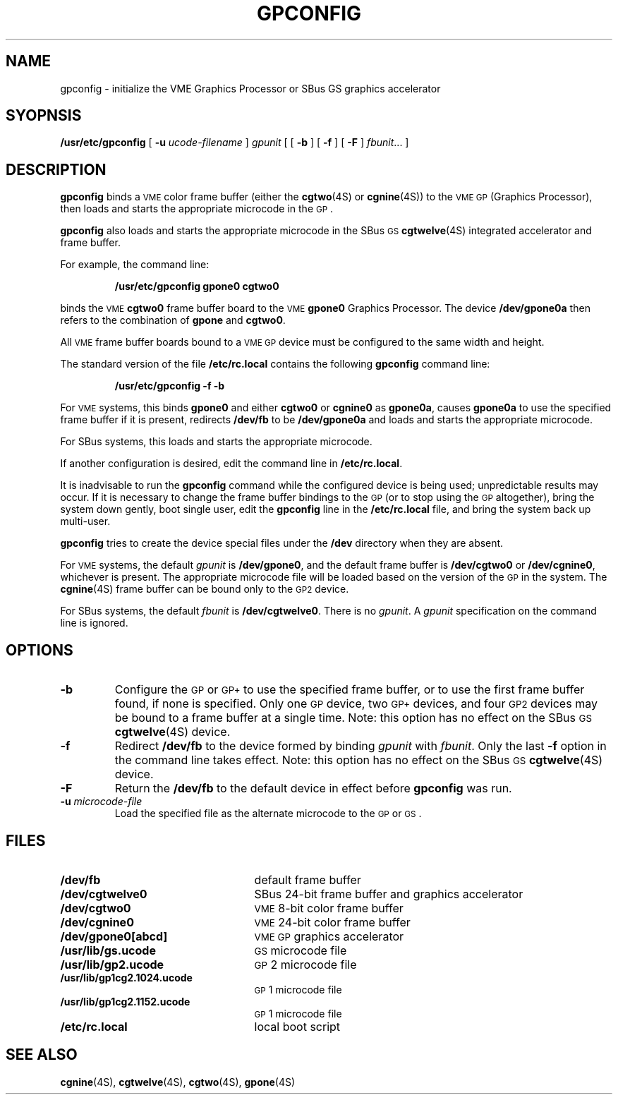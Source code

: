 .\" @(#)gpconfig.8 1.1 92/07/30 SMI;
.TH GPCONFIG 8 "3 July 1990"
.SH NAME
gpconfig \- initialize the VME Graphics Processor or SBus GS graphics accelerator
.SH SYOPNSIS
.B /usr/etc/gpconfig
[
.BI \-u " ucode-filename"
]
.I gpunit
[
[
.B \-b
]
[
.B \-f
]
[
.B \-F
]
.IR fbunit .\|.\|.
]
.SH DESCRIPTION
.IX gpconfig "" "\fLgpconfig\fR \(em bind \fLcgtwo\fR frame buffer to GP"
.IX gpconfig "" "\fLgpconfig\fR \(em bind \fLcgnine\fR frame buffer to GP"
.IX gpconfig "" "\fLgpconfig\fR \(em initialize \fLcgtwelve\fR accelerator/frame buffer"
.IX "GP, initialize graphics processor \(em \fLgpconfig\fR"
.IX "GS, initialize graphics accelerator \(em \fLgpconfig\fR"
.LP
.B gpconfig
binds a 
.SM VME
color frame buffer (either the
.BR cgtwo (4S)
or
.BR cgnine (4S))
to the
.SM VME 
.SM GP
(Graphics Processor),
then loads and starts the appropriate microcode in the
.SM GP\s0.
.LP
.B gpconfig 
also loads and starts the appropriate microcode in the SBus
.SM GS
.\" What does GS stand for?
.BR cgtwelve (4S)
integrated accelerator and frame buffer.
.LP
For example, the command line:
.LP
.IP
.B "/usr/etc/gpconfig gpone0  cgtwo0"
.LP
binds the 
.SM VME
.B cgtwo0
frame buffer board to the 
.SM VME
.B gpone0
Graphics Processor.
The device
.B /dev/gpone0a
then refers to the combination of
.B gpone
and
.BR cgtwo0 .
.LP
All 
.SM VME
frame buffer boards bound to a
.SM VME
.SM GP
device must be configured to the same width and height.
.LP
The standard version of the file
.B /etc/rc.local
contains the following
.B gpconfig
command line:
.IP
.B "/usr/etc/gpconfig \-f \-b"
.LP
For
.SM VME
systems, this binds
.B gpone0
and either
.B cgtwo0
or 
.B cgnine0
as
.BR gpone0a ,
causes
.B gpone0a
to use the specified frame buffer if it is present, redirects
.B /dev/fb
to be
.B /dev/gpone0a
and loads and starts the appropriate microcode.
.LP 
For SBus systems, this loads and starts the appropriate microcode.
.LP
If another configuration is desired, edit the command line in
.BR /etc/rc.local .
.LP
It is inadvisable to run the
.B gpconfig
command while the configured device is being used;
unpredictable results may occur.
If it is necessary to change
the frame buffer bindings to the
.SM GP
(or to stop using the
.SM GP
altogether),
bring the system down gently,
boot single user, edit the
.B gpconfig
line in the
.B /etc/rc.local
file, and bring the system back up multi-user.
.LP
.B gpconfig
tries to create the device special files under the
.B /dev
directory when they are absent.
.LP
For
.SM VME
systems, the default
.I gpunit
is
.BR /dev/gpone0 ,
and the default frame buffer is
.B /dev/cgtwo0
or
.BR /dev/cgnine0 ,
whichever is present.  The
appropriate microcode file will be loaded based on the version of the
.SM GP
in the system.  The
.BR cgnine (4S)
frame buffer can be bound only to the
.SM GP2
device.
.LP
For SBus systems, the default
.I fbunit
is
.BR /dev/cgtwelve0 .
There is no 
.IR gpunit .
A
.I gpunit
specification on the command line is ignored.
.SH OPTIONS
.TP
.B \-b
Configure the
.SM GP
or
.SM GP+
to use the specified frame buffer, or to use the first frame buffer found,
if none is specified.
Only one
.SM GP
device, two
.SM GP+
devices, and four
.SM GP2 
devices may be bound to a frame buffer at a single time.
Note:  this option has no effect on the SBus 
.SM GS
.BR cgtwelve (4S)
device.
.TP
.B \-f
Redirect
.B /dev/fb
to the device formed by binding
.I gpunit
with
.IR fbunit .
Only the last
.B \-f
option in the command line takes effect.
Note:  this option has no effect on the SBus 
.SM GS
.BR cgtwelve (4S)
device.
.TP
.B \-F
Return the
.B /dev/fb
to the default device in effect before
.B gpconfig
was run.
.TP
.BI \-u " microcode-file"
Load the specified file as the alternate microcode
to the
.SM GP
or
.SM GS\s0.
.SH FILES
.PD 0
.TP 25
.B /dev/fb
default frame buffer
.TP
.B /dev/cgtwelve0
SBus 24-bit frame buffer and graphics accelerator
.TP
.B /dev/cgtwo0
.SM VME
8-bit color frame buffer
.TP
.B /dev/cgnine0
.SM VME
24-bit color frame buffer
.TP
.B /dev/gpone0[abcd]
.SM VME
.SM GP
graphics accelerator
.TP
.B /usr/lib/gs.ucode
.SM GS
microcode file
.TP
.B /usr/lib/gp2.ucode
.SM GP\s02
microcode file
.TP
.B /usr/lib/gp1cg2.1024.ucode
.SM GP\s01
microcode file
.TP
.B /usr/lib/gp1cg2.1152.ucode
.SM GP\s01
microcode file
.TP
.B /etc/rc.local
local boot script
.PD
.SH "SEE ALSO"
.BR cgnine (4S),
.BR cgtwelve (4S),
.BR cgtwo (4S),
.BR gpone (4S)
